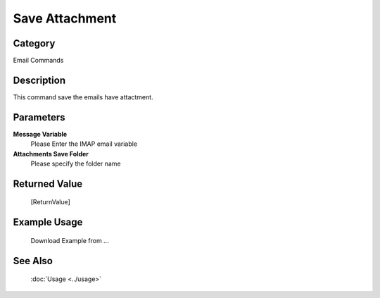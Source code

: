 Save Attachment
===============

Category
--------
Email Commands

Description
-----------

This command save the emails have attactment.

Parameters
----------

**Message Variable**
	Please Enter the IMAP email variable

**Attachments Save Folder**
	Please specify the folder name



Returned Value
--------------
	[ReturnValue]

Example Usage
-------------

	Download Example from ...

See Also
--------
	:doc:`Usage <../usage>`
	
